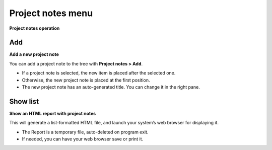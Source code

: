Project notes menu
==================

**Project notes operation**


Add
---

**Add a new project note**

You can add a project note to the tree with **Project notes > Add**.

-  If a project note is selected, the new item is placed after the
   selected one.
-  Otherwise, the new project note is placed at the first position.
-  The new project note has an auto-generated title. You can change it
   in the right pane.


Show list
---------

**Show an HTML report with project notes**

This will generate a list-formatted HTML file, and launch your system’s
web browser for displaying it.

-  The Report is a temporary file, auto-deleted on program exit.
-  If needed, you can have your web browser save or print it.

